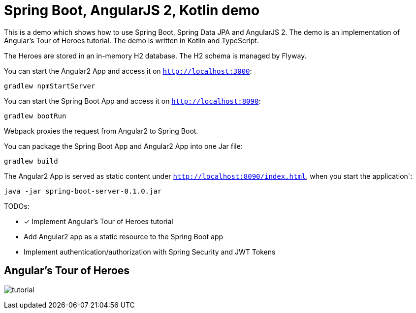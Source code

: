 = Spring Boot, AngularJS 2, Kotlin demo

This is a demo which shows how to use Spring Boot, Spring Data JPA and AngularJS 2.
The demo is an implementation of Angular's Tour of Heroes tutorial. The demo is written in Kotlin and TypeScript.

The Heroes are stored in an in-memory H2 database. The H2 schema is managed by Flyway.

You can start the Angular2 App and access it on `http://localhost:3000`:

`gradlew npmStartServer`

You can start the Spring Boot App and access it on `http://localhost:8090`:

`gradlew bootRun`

Webpack proxies the request from Angular2 to Spring Boot.

You can package the Spring Boot App and Angular2 App into one Jar file:

`gradlew build`


The Angular2 App is served as static content under `http://localhost:8090/index.html`, when you start the application`:

`java -jar spring-boot-server-0.1.0.jar`

TODOs:

- [x] Implement Angular's Tour of Heroes tutorial
- Add Angular2 app as a static resource to the Spring Boot app
- Implement authentication/authorization with Spring Security and JWT Tokens

== Angular's Tour of Heroes

image:docs/tutorial.JPG[]
